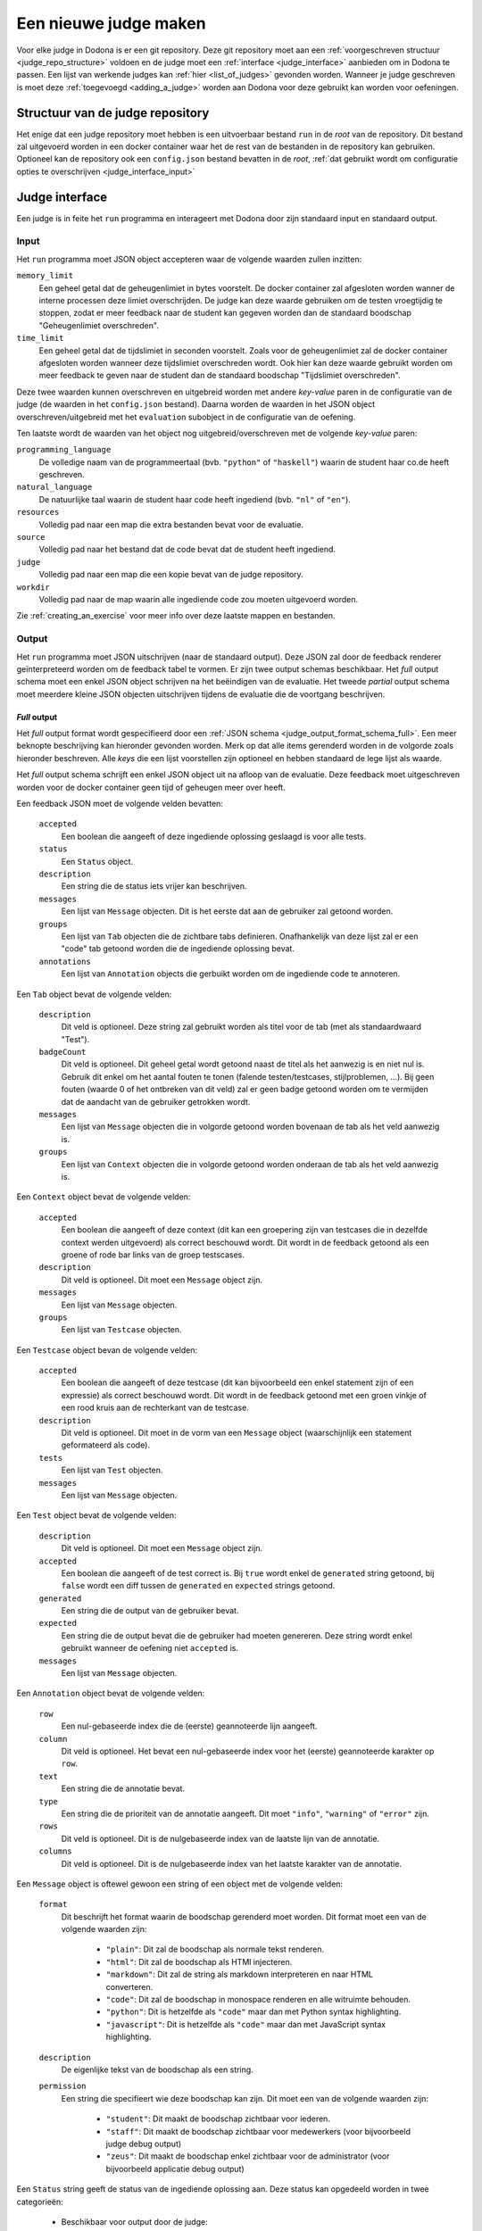 .. _creating_a_judge:

======================
Een nieuwe judge maken
======================

Voor elke judge in Dodona is er een git repository. Deze git repository moet aan
een :ref:`voorgeschreven structuur <judge_repo_structure>` voldoen en de judge
moet een :ref:`interface <judge_interface>` aanbieden om in Dodona te passen.
Een lijst van werkende judges kan :ref:`hier <list_of_judges>` gevonden worden.
Wanneer je judge geschreven is moet deze :ref:`toegevoegd <adding_a_judge>`
worden aan Dodona voor deze gebruikt kan worden voor oefeningen.

.. _judge_repo_structure:

Structuur van de judge repository
----

Het enige dat een judge repository moet hebben is een uitvoerbaar bestand ``run``
in de *root* van de repository. Dit bestand zal uitgevoerd worden in een
docker container waar het de rest van de bestanden in de repository kan
gebruiken. Optioneel kan de repository ook een ``config.json`` bestand bevatten
in de *root*,
:ref:`dat gebruikt wordt om configuratie opties te overschrijven <judge_interface_input>`


.. _judge_interface:

Judge interface
----

Een judge is in feite het ``run`` programma en interageert met Dodona door zijn
standaard input en standaard output.

.. _judge_interface_input:

Input
^^^^

Het ``run`` programma moet JSON object accepteren waar de volgende waarden zullen inzitten:

``memory_limit``
    Een geheel getal dat de geheugenlimiet in bytes voorstelt. De docker
    container zal afgesloten worden wanner de interne processen deze limiet
    overschrijden. De judge kan deze waarde gebruiken om de testen vroegtijdig
    te stoppen, zodat er meer feedback naar de student kan gegeven worden dan de
    standaard boodschap "Geheugenlimiet overschreden".

``time_limit``
   Een geheel getal dat de tijdslimiet in seconden voorstelt. Zoals voor de
   geheugenlimiet zal de docker container afgesloten worden wanneer deze
   tijdslimiet overschreden wordt. Ook hier kan deze waarde gebruikt worden om
   meer feedback te geven naar de student dan de standaard boodschap
   "Tijdslimiet overschreden".

Deze twee waarden kunnen overschreven en uitgebreid worden met andere
*key-value* paren in de configuratie van de judge (de waarden in het
``config.json`` bestand). Daarna worden de waarden in het JSON object
overschreven/uitgebreid met het ``evaluation`` subobject in de configuratie van
de oefening.

Ten laatste wordt de waarden van het object nog uitgebreid/overschreven met de
volgende *key-value* paren:

``programming_language``
    De volledige naam van de programmeertaal (bvb. ``"python"`` of
    ``"haskell"``) waarin de student haar co.de heeft geschreven.

``natural_language``
    De natuurlijke taal waarin de student haar code heeft ingediend (bvb.
    ``"nl"`` of ``"en"``).

``resources``
    Volledig pad naar een map die extra bestanden bevat voor de evaluatie.

``source``
    Volledig pad naar het bestand dat de code bevat dat de student heeft ingediend.

``judge``
    Volledig pad naar een map die een kopie bevat van de judge repository.

``workdir``
    Volledig pad naar de map waarin alle ingediende code zou moeten uitgevoerd worden.

Zie :ref:`creating_an_exercise` voor meer info over deze laatste mappen en bestanden.

Output
^^^^

Het ``run`` programma moet JSON uitschrijven (naar de standaard output). Deze
JSON zal door de feedback renderer geïnterpreteerd worden om de feedback tabel
te vormen. Er zijn twee output schemas beschikbaar. Het *full* output schema
moet een enkel JSON object schrijven na het beëindigen van de evaluatie. Het
tweede *partial* output schema moet meerdere kleine JSON objecten uitschrijven
tijdens de evaluatie die de voortgang beschrijven.

*Full* output
""""

Het *full* output format wordt gespecifieerd door een
:ref:`JSON schema <judge_output_format_schema_full>`. Een meer beknopte beschrijving kan
hieronder gevonden worden. Merk op dat alle items gerenderd worden in de
volgorde zoals hieronder beschreven. Alle *keys* die een lijst voorstellen zijn
optioneel en hebben standaard de lege lijst als waarde.

Het *full* output schema schrijft een enkel JSON object uit na afloop van de
evaluatie. Deze feedback moet uitgeschreven worden voor de docker container geen
tijd of geheugen meer over heeft.

Een feedback JSON moet de volgende velden bevatten:

 ``accepted``
     Een boolean die aangeeft of deze ingediende oplossing geslaagd is voor
     alle tests.
 ``status``
     Een ``Status`` object.
 ``description``
     Een string die de status iets vrijer kan beschrijven.
 ``messages``
     Een lijst van ``Message`` objecten. Dit is het eerste dat aan de
     gebruiker zal getoond worden.
 ``groups``
     Een lijst van ``Tab`` objecten die de zichtbare tabs definieren.
     Onafhankelijk van deze lijst zal er een "code" tab getoond worden die de
     ingediende oplossing bevat.
 ``annotations``
     Een lijst van ``Annotation`` objects die gerbuikt worden om de ingediende
     code te annoteren.

Een ``Tab`` object bevat de volgende velden:

 ``description``
     Dit veld is optioneel. Deze string zal gebruikt worden als titel voor de
     tab (met als standaardwaard "Test").
 ``badgeCount``
     Dit veld is optioneel. Dit geheel getal wordt getoond naast de titel als
     het aanwezig is en niet nul is. Gebruik dit enkel om het aantal fouten te
     tonen (falende testen/testcases, stijlproblemen, ...). Bij geen fouten
     (waarde 0 of het ontbreken van dit veld) zal er geen badge getoond worden
     om te vermijden dat de aandacht van de gebruiker getrokken wordt.
 ``messages``
     Een lijst van ``Message`` objecten die in volgorde getoond worden
     bovenaan de tab als het veld aanwezig is.
 ``groups``
     Een lijst van ``Context`` objecten die in volgorde getoond worden
     onderaan de tab als het veld aanwezig is.

Een ``Context`` object bevat de volgende velden:

 ``accepted``
     Een boolean die aangeeft of deze context (dit kan een groepering zijn van
     testcases die in dezelfde context werden uitgevoerd) als correct
     beschouwd wordt. Dit wordt in de feedback getoond als een groene of rode
     bar links van de groep testscases.
 ``description``
     Dit veld is optioneel. Dit moet een ``Message`` object zijn.
 ``messages``
     Een lijst van ``Message`` objecten.
 ``groups``
     Een lijst van ``Testcase`` objecten.

Een ``Testcase`` object bevan de volgende velden:

 ``accepted``
     Een boolean die aangeeft of deze testcase (dit kan bijvoorbeeld een enkel
     statement zijn of een expressie) als correct beschouwd wordt. Dit wordt
     in de feedback getoond met een groen vinkje of een rood kruis aan de
     rechterkant van de testcase.
 ``description``
     Dit veld is optioneel. Dit moet in de vorm van een ``Message`` object
     (waarschijnlijk een statement geformateerd als code).
 ``tests``
     Een lijst van ``Test`` objecten.
 ``messages``
     Een lijst van ``Message`` objecten.

Een ``Test`` object bevat de volgende velden:

 ``description``
     Dit veld is optioneel. Dit moet een ``Message`` object zijn.
 ``accepted``
     Een boolean die aangeeft of de test correct is. Bij ``true`` wordt enkel
     de ``generated`` string getoond, bij ``false`` wordt een diff tussen de
     ``generated`` en ``expected`` strings getoond.
 ``generated``
     Een string die de output van de gebruiker bevat.
 ``expected``
     Een string die de output bevat die de gebruiker had moeten genereren.
     Deze string wordt enkel gebruikt wanneer de oefening niet ``accepted``
     is.
 ``messages``
     Een lijst van ``Message`` objecten.

Een ``Annotation`` object bevat de volgende velden:

 ``row``
     Een nul-gebaseerde index die de (eerste) geannoteerde lijn aangeeft.
 ``column``
     Dit veld is optioneel. Het bevat een nul-gebaseerde index voor het (eerste)
     geannoteerde karakter op ``row``.
 ``text``
     Een string die de annotatie bevat.
 ``type``
     Een string die de prioriteit van de annotatie aangeeft. Dit moet
     ``"info"``, ``"warning"`` of ``"error"`` zijn.
 ``rows``
     Dit veld is optioneel. Dit is de nulgebaseerde index van de laatste lijn van de annotatie.
 ``columns``
     Dit veld is optioneel. Dit is de nulgebaseerde index van het laatste karakter van de annotatie.

Een ``Message`` object is oftewel gewoon een string of een object met de volgende velden:

 ``format``
     Dit beschrijft het format waarin de boodschap gerenderd moet worden. Dit format moet een van de volgende waarden zijn:

      * ``"plain"``: Dit zal de boodschap als normale tekst renderen.
      * ``"html"``: Dit zal de boodschap als HTMl injecteren.
      * ``"markdown"``: Dit zal de string als markdown interpreteren en naar HTML converteren.
      * ``"code"``: Dit zal de boodschap in monospace renderen en alle witruimte behouden.
      * ``"python"``: Dit is hetzelfde als ``"code"`` maar dan met Python syntax highlighting.
      * ``"javascript"``: Dit is hetzelfde als ``"code"`` maar dan met JavaScript syntax highlighting.

 ``description``
     De eigenlijke tekst van de boodschap als een string.
 ``permission``
     Een string die specifieert wie deze boodschap kan zijn. Dit moet een van de volgende waarden zijn:

      * ``"student"``: Dit maakt de boodschap zichtbaar voor iederen.
      * ``"staff"``: Dit maakt de boodschap zichtbaar voor medewerkers (voor bijvoorbeeld judge debug output)
      * ``"zeus"``: Dit maakt de boodschap enkel zichtbaar voor de administrator (voor bijvoorbeeld applicatie debug output)

Een ``Status`` string geeft de status van de ingediende oplossing aan. Deze status kan opgedeeld worden in twee categorieën:

 * Beschikbaar voor output door de judge:

    ``"compilation error"``
        De ingediende code compileerde niet.
    ``"runtime error"``
        De ingediende code crasht tijdens het testen.
    ``"time limit exceeded"``
        De ingediende code kon de testen niet afwerken tijdens de tijdslimiet.
    ``"wrong"``
        De ingediende code heeft de testen kunnen afmaken maar gaf niet altijd het juiste antwoord.
    ``"correct"``
        De ingediende code heeft de testen kunnen afmaken en gaf telkens het juiste antwoord.

 * Waarden die enkel door Dodona gebruikt worden:

    ``"queued"``
        De ingediende code staat in de wachtrij om getest te worden.
    ``"running"``
        De judge is de testen momenteel aan het uitvoeren.
    ``"internal error"``
        De judge is gestopt met een niet-nul status code.
    ``"unknown"``
        Er is iets misgelopen.
  
.. image:: judge-output.png


*Partial* output
""""

De *partial* output bestaat uit meerdere kleinere JSON objecten, gevalideerd
door :ref:`dit JSON schema <judge_output_format_schema_partial>`. Elk JSON
object beschrijft een deel van het testen. Een voorbeeld kan hieronder gevonden
worden.
::
    { "command": "start-judgement" }
    { "command": "append-message", "message": "will be added to the judgement" }
    { "command": "annotate", "row": 3, "column": 4, "text": "some info on the fourth line, fifth column of the source" }
    { "command": "start-tab", "title": "Tab One" }
    { "command": "start-context" }
    { "command": "start-testcase", "description": "case 1" }
    { "command": "start-test", "expected": "SOMETHING" }
    { "command": "append-message", "message": "some more info about the test" }
    { "command": "close-test", "generated": "SOMETHING", "status": { "enum": "correct", "human": "Correct" } }
    { "command": "close-testcase" }
    { "command": "close-context" }
    { "command": "start-context" }
    { "command": "start-testcase", "description": "case 2" }
    { "command": "start-test", "expected": "SOMETHING" }
    { "command": "close-test", "generated": "ELSE", "status": { "enum": "wrong", "human": "Wrong" } }
    { "command": "close-testcase" }
    { "command": "close-context" }
    { "command": "close-tab" }
    { "command": "close-judgement" }

Omdat het format in kleinere berichten is opgesplitst kan het gedeeltelijk
geparsed worden. Dit betekent dat een judge die afgesloten wordt door de tijds-
of geheugenlimiet voor een deel van de oefening nog feedback kan geven.

Merk op dat het nesten van tabs, contexts, testcases en testen afgedwongen
wordt. ``Message`` objecten kunnen op elk niveau gezonden worden.

.. _adding_a_judge:

Een judge toevoegen
----

Als een medewerker van Dodona kan je een Judge toevoegen. Ga naar de "Judges"
pagina via de adminstrator dropdown. Klik op de ``+`` knop om een nieuwe judge
toe te voegen. Geef een naam, de naam van de Docker image waar de judge in
gedraaid moet worden, de git clone url, de padnaam (waar de repository moet
opgeslagen worden op de server relatief tot de map waar alle judges in zitten,
dit is meestal de naam van de repository maar moet uniek zijn), de feedback
renderer en de submission runner in.

Feedback renderers
----

Momenteel zijn er twee mogelijke feedback renderers beschikbaar: de
*FeedbackRenderer* en de *PythiaFeedbackRenderer*. De eerste wordt aangeraden
aangezien de tweede enkele features bevat specifiek voor de Pythia judge.

Submission renderers
----

Momenteel zijn er twee mogelijke submission renderers beschikbaar: de
*SubmissionRunnner* en de *PythiaSubmissionRenderer*. De eerste wordt aangeraden
aangezien de tweede enkele features bevat specifiek voor de Pythia judge.
